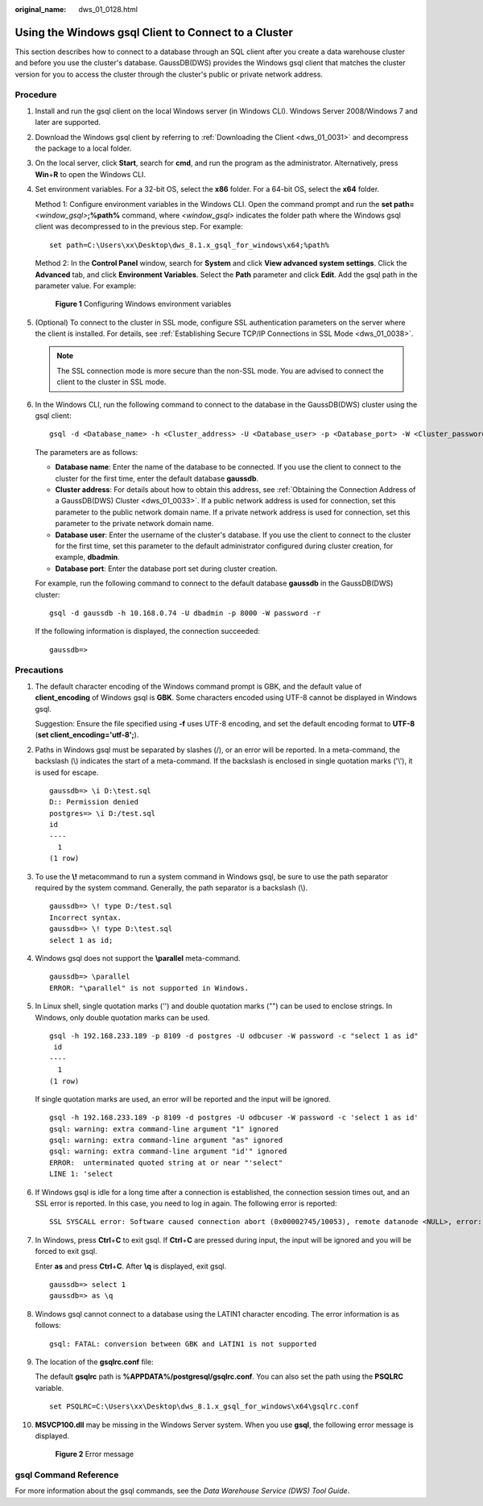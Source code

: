 :original_name: dws_01_0128.html

.. _dws_01_0128:

Using the Windows gsql Client to Connect to a Cluster
=====================================================

This section describes how to connect to a database through an SQL client after you create a data warehouse cluster and before you use the cluster's database. GaussDB(DWS) provides the Windows gsql client that matches the cluster version for you to access the cluster through the cluster's public or private network address.

Procedure
---------

#. Install and run the gsql client on the local Windows server (in Windows CLI). Windows Server 2008/Windows 7 and later are supported.

#. Download the Windows gsql client by referring to :ref:`Downloading the Client <dws_01_0031>` and decompress the package to a local folder.

#. On the local server, click **Start**, search for **cmd**, and run the program as the administrator. Alternatively, press **Win**\ +\ **R** to open the Windows CLI.

#. Set environment variables. For a 32-bit OS, select the **x86** folder. For a 64-bit OS, select the **x64** folder.

   Method 1: Configure environment variables in the Windows CLI. Open the command prompt and run the **set path=**\ *<window_gsql>*\ **;%path%** command, where *<window_gsql>* indicates the folder path where the Windows gsql client was decompressed to in the previous step. For example:

   ::

      set path=C:\Users\xx\Desktop\dws_8.1.x_gsql_for_windows\x64;%path%

   Method 2: In the **Control Panel** window, search for **System** and click **View advanced system settings**. Click the **Advanced** tab, and click **Environment Variables**. Select the **Path** parameter and click **Edit**. Add the gsql path in the parameter value. For example:


   .. figure:: /_static/images/en-us_image_0000002203427273.png
      :alt: **Figure 1** Configuring Windows environment variables

      **Figure 1** Configuring Windows environment variables

#. (Optional) To connect to the cluster in SSL mode, configure SSL authentication parameters on the server where the client is installed. For details, see :ref:`Establishing Secure TCP/IP Connections in SSL Mode <dws_01_0038>`.

   .. note::

      The SSL connection mode is more secure than the non-SSL mode. You are advised to connect the client to the cluster in SSL mode.

#. In the Windows CLI, run the following command to connect to the database in the GaussDB(DWS) cluster using the gsql client:

   ::

      gsql -d <Database_name> -h <Cluster_address> -U <Database_user> -p <Database_port> -W <Cluster_password> -r

   The parameters are as follows:

   -  **Database name**: Enter the name of the database to be connected. If you use the client to connect to the cluster for the first time, enter the default database **gaussdb**.
   -  **Cluster address**: For details about how to obtain this address, see :ref:`Obtaining the Connection Address of a GaussDB(DWS) Cluster <dws_01_0033>`. If a public network address is used for connection, set this parameter to the public network domain name. If a private network address is used for connection, set this parameter to the private network domain name.
   -  **Database user**: Enter the username of the cluster's database. If you use the client to connect to the cluster for the first time, set this parameter to the default administrator configured during cluster creation, for example, **dbadmin**.
   -  **Database port**: Enter the database port set during cluster creation.

   For example, run the following command to connect to the default database **gaussdb** in the GaussDB(DWS) cluster:

   ::

      gsql -d gaussdb -h 10.168.0.74 -U dbadmin -p 8000 -W password -r

   If the following information is displayed, the connection succeeded:

   ::

      gaussdb=>

Precautions
-----------

#. The default character encoding of the Windows command prompt is GBK, and the default value of **client_encoding** of Windows gsql is **GBK**. Some characters encoded using UTF-8 cannot be displayed in Windows gsql.

   Suggestion: Ensure the file specified using **-f** uses UTF-8 encoding, and set the default encoding format to **UTF-8** (**set client_encoding='utf-8';**).

#. Paths in Windows gsql must be separated by slashes (/), or an error will be reported. In a meta-command, the backslash (\\) indicates the start of a meta-command. If the backslash is enclosed in single quotation marks ('\\'), it is used for escape.

   ::

      gaussdb=> \i D:\test.sql
      D:: Permission denied
      postgres=> \i D:/test.sql
      id
      ----
        1
      (1 row)

#. To use the **\\!** metacommand to run a system command in Windows gsql, be sure to use the path separator required by the system command. Generally, the path separator is a backslash (\\).

   ::

      gaussdb=> \! type D:/test.sql
      Incorrect syntax.
      gaussdb=> \! type D:\test.sql
      select 1 as id;

#. Windows gsql does not support the **\\parallel** meta-command.

   ::

      gaussdb=> \parallel
      ERROR: "\parallel" is not supported in Windows.

#. In Linux shell, single quotation marks ('') and double quotation marks ("") can be used to enclose strings. In Windows, only double quotation marks can be used.

   ::

      gsql -h 192.168.233.189 -p 8109 -d postgres -U odbcuser -W password -c "select 1 as id"
       id
      ----
        1
      (1 row)

   If single quotation marks are used, an error will be reported and the input will be ignored.

   ::

      gsql -h 192.168.233.189 -p 8109 -d postgres -U odbcuser -W password -c 'select 1 as id'
      gsql: warning: extra command-line argument "1" ignored
      gsql: warning: extra command-line argument "as" ignored
      gsql: warning: extra command-line argument "id'" ignored
      ERROR:  unterminated quoted string at or near "'select"
      LINE 1: 'select

#. If Windows gsql is idle for a long time after a connection is established, the connection session times out, and an SSL error is reported. In this case, you need to log in again. The following error is reported:

   ::

      SSL SYSCALL error: Software caused connection abort (0x00002745/10053), remote datanode <NULL>, error: Result too large

#. In Windows, press **Ctrl**\ +\ **C** to exit gsql. If **Ctrl**\ +\ **C** are pressed during input, the input will be ignored and you will be forced to exit gsql.

   Enter **as** and press **Ctrl**\ +\ **C**. After **\\q** is displayed, exit gsql.

   ::

      gaussdb=> select 1
      gaussdb=> as \q

#. Windows gsql cannot connect to a database using the LATIN1 character encoding. The error information is as follows:

   ::

      gsql: FATAL: conversion between GBK and LATIN1 is not supported

#. The location of the **gsqlrc.conf** file:

   The default **gsqlrc** path is **%APPDATA%/postgresql/gsqlrc.conf**. You can also set the path using the **PSQLRC** variable.

   ::

      set PSQLRC=C:\Users\xx\Desktop\dws_8.1.x_gsql_for_windows\x64\gsqlrc.conf

#. **MSVCP100.dll** may be missing in the Windows Server system. When you use **gsql**, the following error message is displayed.


   .. figure:: /_static/images/en-us_image_0000002203312817.png
      :alt: **Figure 2** Error message

      **Figure 2** Error message

gsql Command Reference
----------------------

For more information about the gsql commands, see the *Data Warehouse Service (DWS) Tool Guide*.
